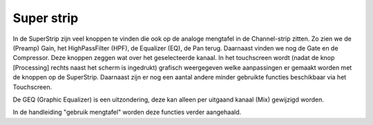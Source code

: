 Super strip
===========
In de SuperStrip zijn veel knoppen te vinden die ook op de analoge mengtafel in de Channel-strip zitten. Zo zien we de (Preamp) Gain, het HighPassFilter (HPF), de Equalizer (EQ), de Pan terug. Daarnaast vinden we nog de Gate en de Compressor. Deze knoppen zeggen wat over het geselecteerde kanaal. In het touchscreen wordt (nadat de knop [Processing] rechts naast het scherm is ingedrukt) grafisch weergegeven welke aanpassingen er gemaakt worden met de knoppen op de SuperStrip. Daarnaast zijn er nog een aantal andere minder gebruikte functies beschikbaar via het Touchscreen.

De GEQ (Graphic Equalizer) is een uitzondering, deze kan alleen per uitgaand kanaal (Mix) gewijzigd worden.

.. image:: /images/super-strip.png

In de handleiding "gebruik mengtafel" worden deze functies verder aangehaald.
